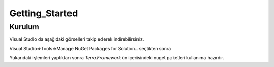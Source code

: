 Getting_Started
========

Kurulum
--------

Visual Studio da aşağıdaki görselleri takip ederek indirebilirsiniz.

Visual Studio=>Tools=>Manage NuGet Packages for Solution.. seçtikten sonra

.. image:: srb.PNG

Yukarıdaki işlemleri yaptıktan sonra *Terra.Framework* ün içerisindeki nuget paketleri kullanıma hazırdır.





